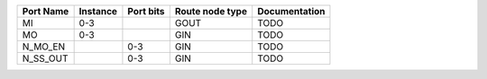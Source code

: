 +-----------+----------+-----------+-----------------+---------------+
| Port Name | Instance | Port bits | Route node type | Documentation |
+===========+==========+===========+=================+===============+
|        MI |      0-3 |           |            GOUT |          TODO |
+-----------+----------+-----------+-----------------+---------------+
|        MO |      0-3 |           |             GIN |          TODO |
+-----------+----------+-----------+-----------------+---------------+
|   N_MO_EN |          |       0-3 |             GIN |          TODO |
+-----------+----------+-----------+-----------------+---------------+
|  N_SS_OUT |          |       0-3 |             GIN |          TODO |
+-----------+----------+-----------+-----------------+---------------+
